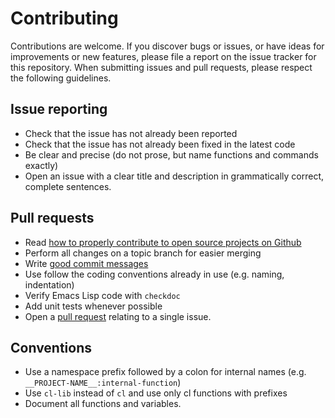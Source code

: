 * Contributing

Contributions are welcome. If you discover bugs or issues, or have ideas for
improvements or new features, please file a report on the issue tracker for this
repository. When submitting issues and pull requests, please respect the
following guidelines.

** Issue reporting
- Check that the issue has not already been reported
- Check that the issue has not already been fixed in the latest code
- Be clear and precise (do not prose, but name functions and commands exactly)
- Open an issue with a clear title and description in grammatically correct,
  complete sentences.

** Pull requests
- Read [[http://gun.io/blog/how-to-github-fork-branch-and-pull-request][how to properly contribute to open source projects on Github]]
- Perform all changes on a topic branch for easier merging
- Write [[http://tbaggery.com/2008/04/19/a-note-about-git-commit-messages.html][good commit messages]]
- Use follow the coding conventions already in use (e.g. naming, indentation)
- Verify Emacs Lisp code with =checkdoc=
- Add unit tests whenever possible
- Open a [[https://help.github.com/articles/using-pull-requests][pull request]] relating to a single issue.

** Conventions
- Use a namespace prefix followed by a colon for internal names (e.g.
  =__PROJECT-NAME__:internal-function=)
- Use =cl-lib= instead of =cl= and use only cl functions with prefixes
- Document all functions and variables.
